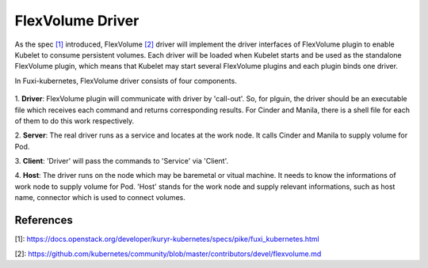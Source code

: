 ..
 This work is licensed under a Creative Commons Attribution 3.0 Unported
 License.

 http://creativecommons.org/licenses/by/3.0/legalcode

FlexVolume Driver
=================

As the spec `[1]`_ introduced, FlexVolume `[2]`_ driver will implement the driver
interfaces of FlexVolume plugin to enable Kubelet to consume persistent
volumes. Each driver will be loaded when Kubelet starts and be used as
the standalone FlexVolume plugin, which means that Kubelet may start
several FlexVolume plugins and each plugin binds one driver.

In Fuxi-kubernetes, FlexVolume driver consists of four components.

.. figure:: ../../images/flex_volume_driver.png
    :alt: FlexVolume Driver
    :align: center

1. **Driver**:
FlexVolume plugin will communicate with driver by 'call-out'. So, for plguin,
the driver should be an executable file which receives each command and
returns corresponding results. For Cinder and Manila, there is a shell
file for each of them to do this work respectively.

2. **Server**:
The real driver runs as a service and locates at the work node. It
calls Cinder and Manila to supply volume for Pod.

3. **Client**:
'Driver' will pass the commands to 'Service' via 'Client'.

4. **Host**:
The driver runs on the node which may be baremetal or vitual machine.
It needs to know the informations of work node to supply volume for Pod. 'Host'
stands for the work node and supply relevant informations, such as host name,
connector which is used to connect volumes.


References
----------
_`[1]`: https://docs.openstack.org/developer/kuryr-kubernetes/specs/pike/fuxi_kubernetes.html

_`[2]`: https://github.com/kubernetes/community/blob/master/contributors/devel/flexvolume.md
